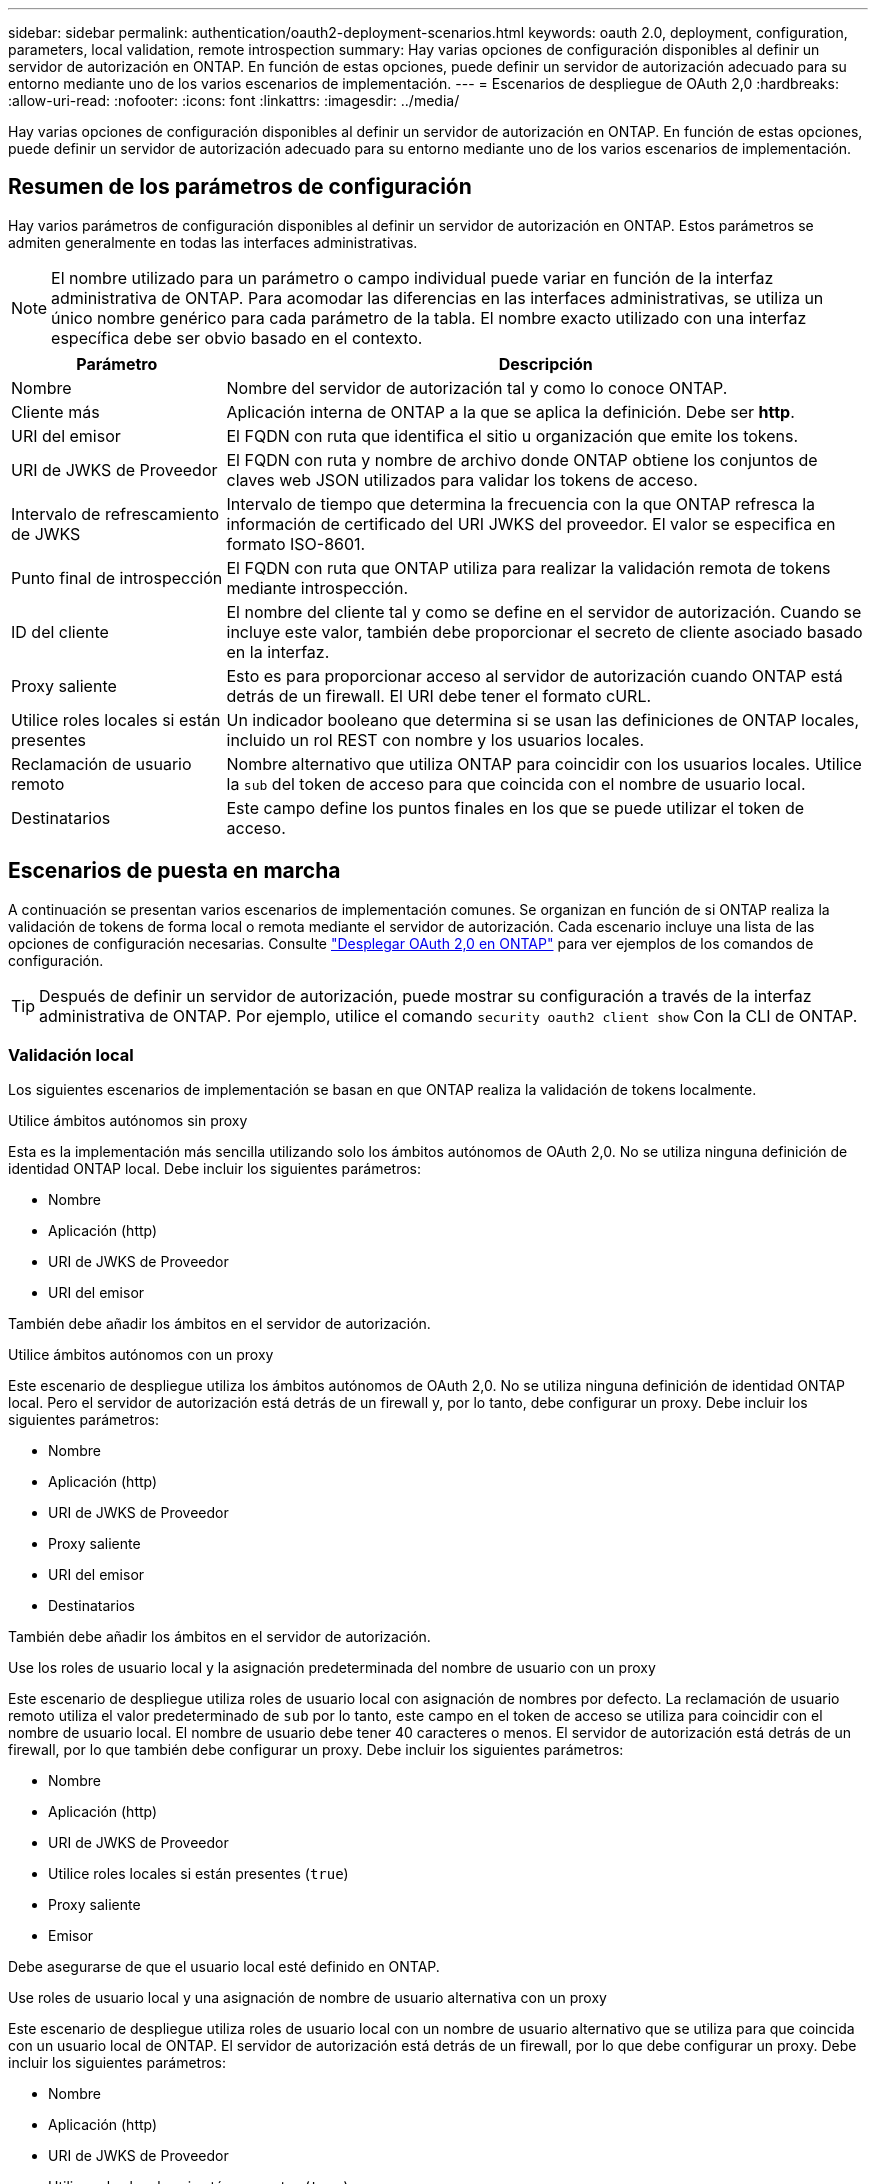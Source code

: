 ---
sidebar: sidebar 
permalink: authentication/oauth2-deployment-scenarios.html 
keywords: oauth 2.0, deployment, configuration, parameters, local validation, remote introspection 
summary: Hay varias opciones de configuración disponibles al definir un servidor de autorización en ONTAP. En función de estas opciones, puede definir un servidor de autorización adecuado para su entorno mediante uno de los varios escenarios de implementación. 
---
= Escenarios de despliegue de OAuth 2,0
:hardbreaks:
:allow-uri-read: 
:nofooter: 
:icons: font
:linkattrs: 
:imagesdir: ../media/


[role="lead"]
Hay varias opciones de configuración disponibles al definir un servidor de autorización en ONTAP. En función de estas opciones, puede definir un servidor de autorización adecuado para su entorno mediante uno de los varios escenarios de implementación.



== Resumen de los parámetros de configuración

Hay varios parámetros de configuración disponibles al definir un servidor de autorización en ONTAP. Estos parámetros se admiten generalmente en todas las interfaces administrativas.


NOTE: El nombre utilizado para un parámetro o campo individual puede variar en función de la interfaz administrativa de ONTAP. Para acomodar las diferencias en las interfaces administrativas, se utiliza un único nombre genérico para cada parámetro de la tabla. El nombre exacto utilizado con una interfaz específica debe ser obvio basado en el contexto.

[cols="25,75"]
|===
| Parámetro | Descripción 


| Nombre | Nombre del servidor de autorización tal y como lo conoce ONTAP. 


| Cliente más | Aplicación interna de ONTAP a la que se aplica la definición. Debe ser *http*. 


| URI del emisor | El FQDN con ruta que identifica el sitio u organización que emite los tokens. 


| URI de JWKS de Proveedor | El FQDN con ruta y nombre de archivo donde ONTAP obtiene los conjuntos de claves web JSON utilizados para validar los tokens de acceso. 


| Intervalo de refrescamiento de JWKS | Intervalo de tiempo que determina la frecuencia con la que ONTAP refresca la información de certificado del URI JWKS del proveedor. El valor se especifica en formato ISO-8601. 


| Punto final de introspección | El FQDN con ruta que ONTAP utiliza para realizar la validación remota de tokens mediante introspección. 


| ID del cliente | El nombre del cliente tal y como se define en el servidor de autorización. Cuando se incluye este valor, también debe proporcionar el secreto de cliente asociado basado en la interfaz. 


| Proxy saliente | Esto es para proporcionar acceso al servidor de autorización cuando ONTAP está detrás de un firewall. El URI debe tener el formato cURL. 


| Utilice roles locales si están presentes | Un indicador booleano que determina si se usan las definiciones de ONTAP locales, incluido un rol REST con nombre y los usuarios locales. 


| Reclamación de usuario remoto | Nombre alternativo que utiliza ONTAP para coincidir con los usuarios locales. Utilice la `sub` del token de acceso para que coincida con el nombre de usuario local. 


| Destinatarios | Este campo define los puntos finales en los que se puede utilizar el token de acceso. 
|===


== Escenarios de puesta en marcha

A continuación se presentan varios escenarios de implementación comunes. Se organizan en función de si ONTAP realiza la validación de tokens de forma local o remota mediante el servidor de autorización. Cada escenario incluye una lista de las opciones de configuración necesarias. Consulte link:../authentication/oauth2-deploy-ontap.html["Desplegar OAuth 2,0 en ONTAP"] para ver ejemplos de los comandos de configuración.


TIP: Después de definir un servidor de autorización, puede mostrar su configuración a través de la interfaz administrativa de ONTAP. Por ejemplo, utilice el comando `security oauth2 client show` Con la CLI de ONTAP.



=== Validación local

Los siguientes escenarios de implementación se basan en que ONTAP realiza la validación de tokens localmente.

.Utilice ámbitos autónomos sin proxy
Esta es la implementación más sencilla utilizando solo los ámbitos autónomos de OAuth 2,0. No se utiliza ninguna definición de identidad ONTAP local. Debe incluir los siguientes parámetros:

* Nombre
* Aplicación (http)
* URI de JWKS de Proveedor
* URI del emisor


También debe añadir los ámbitos en el servidor de autorización.

.Utilice ámbitos autónomos con un proxy
Este escenario de despliegue utiliza los ámbitos autónomos de OAuth 2,0. No se utiliza ninguna definición de identidad ONTAP local. Pero el servidor de autorización está detrás de un firewall y, por lo tanto, debe configurar un proxy. Debe incluir los siguientes parámetros:

* Nombre
* Aplicación (http)
* URI de JWKS de Proveedor
* Proxy saliente
* URI del emisor
* Destinatarios


También debe añadir los ámbitos en el servidor de autorización.

.Use los roles de usuario local y la asignación predeterminada del nombre de usuario con un proxy
Este escenario de despliegue utiliza roles de usuario local con asignación de nombres por defecto. La reclamación de usuario remoto utiliza el valor predeterminado de `sub` por lo tanto, este campo en el token de acceso se utiliza para coincidir con el nombre de usuario local. El nombre de usuario debe tener 40 caracteres o menos. El servidor de autorización está detrás de un firewall, por lo que también debe configurar un proxy. Debe incluir los siguientes parámetros:

* Nombre
* Aplicación (http)
* URI de JWKS de Proveedor
* Utilice roles locales si están presentes (`true`)
* Proxy saliente
* Emisor


Debe asegurarse de que el usuario local esté definido en ONTAP.

.Use roles de usuario local y una asignación de nombre de usuario alternativa con un proxy
Este escenario de despliegue utiliza roles de usuario local con un nombre de usuario alternativo que se utiliza para que coincida con un usuario local de ONTAP. El servidor de autorización está detrás de un firewall, por lo que debe configurar un proxy. Debe incluir los siguientes parámetros:

* Nombre
* Aplicación (http)
* URI de JWKS de Proveedor
* Utilice roles locales si están presentes (`true`)
* Reclamación de usuario remoto
* Proxy saliente
* URI del emisor
* Destinatarios


Debe asegurarse de que el usuario local esté definido en ONTAP.



=== Introspección remota

Las siguientes configuraciones de implementación se basan en que ONTAP realiza la validación de tokens de forma remota a través de introspección.

.Utilice ámbitos autónomos sin proxy
Esta es una implementación sencilla basada en el uso de los ámbitos autónomos OAuth 2,0. No se utiliza ninguna definición de identidad de ONTAP. Debe incluir los siguientes parámetros:

* Nombre
* Aplicación (http)
* Punto final de introspección
* ID del cliente
* URI del emisor


Debe definir los ámbitos, así como el secreto de cliente y cliente en el servidor de autorización.
